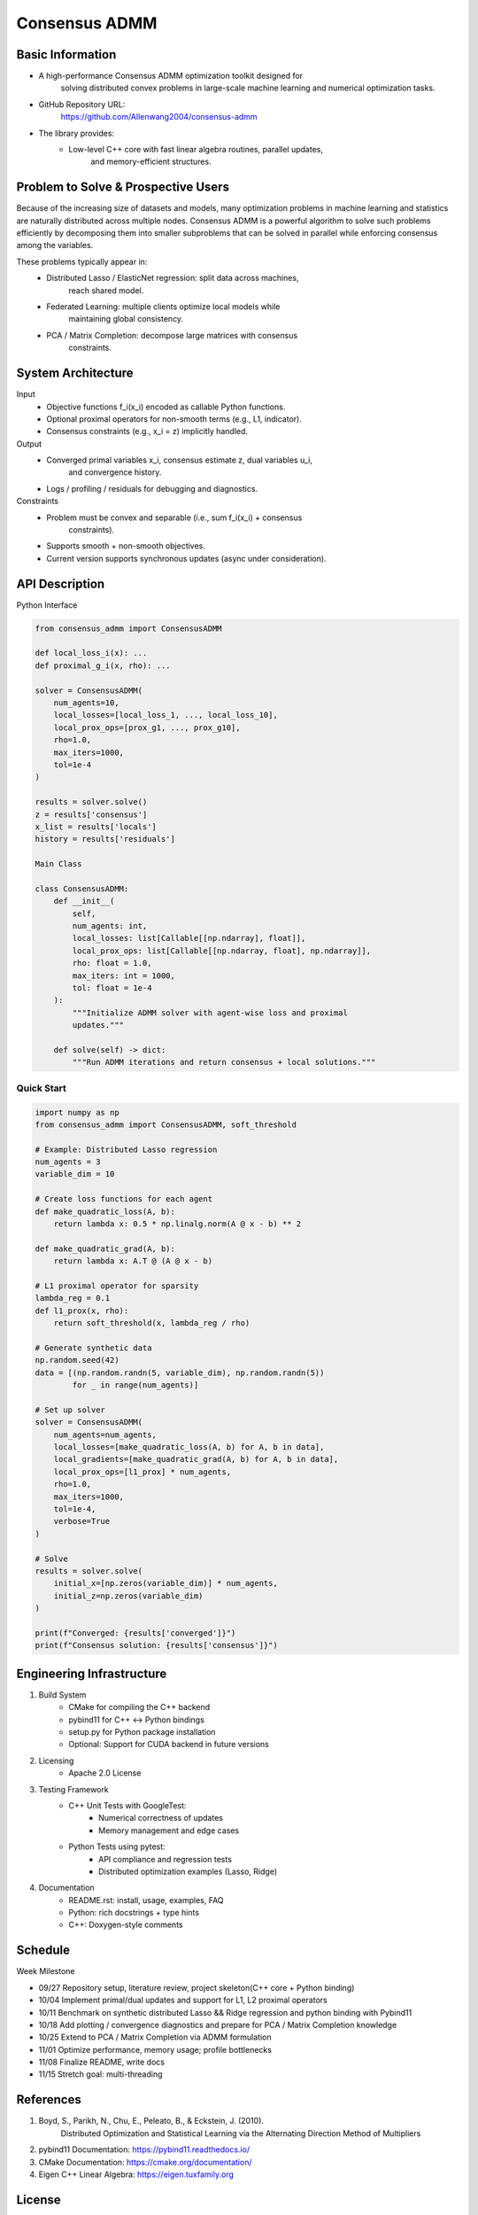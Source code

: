 
========================================
Consensus ADMM
========================================


Basic Information
===================

* A high-performance Consensus ADMM optimization toolkit designed for
    solving distributed convex problems in large-scale machine learning and
    numerical optimization tasks.
* GitHub Repository URL:
    https://github.com/Allenwang2004/consensus-admm
* The library provides:
        * Low-level C++ core with fast linear algebra routines, parallel updates,
            and memory-efficient structures.



Problem to Solve & Prospective Users
======================================

Because of the increasing size of datasets and models, many optimization
problems in machine learning and statistics are naturally distributed across
multiple nodes. Consensus ADMM is a powerful algorithm to solve such problems
efficiently by decomposing them into smaller subproblems that can be solved in
parallel while enforcing consensus among the variables.

These problems typically appear in:
        • Distributed Lasso / ElasticNet regression: split data across machines,
            reach shared model.
        • Federated Learning: multiple clients optimize local models while
            maintaining global consistency.
        • PCA / Matrix Completion: decompose large matrices with consensus
            constraints.


System Architecture
=====================

Input
        • Objective functions f_i(x_i) encoded as callable Python functions.
        • Optional proximal operators for non-smooth terms (e.g., L1, indicator).
        • Consensus constraints (e.g., x_i = z) implicitly handled.
Output
        • Converged primal variables x_i, consensus estimate z, dual variables u_i,
            and convergence history.
        • Logs / profiling / residuals for debugging and diagnostics.

Constraints
        • Problem must be convex and separable (i.e., sum f_i(x_i) + consensus
            constraints).
        • Supports smooth + non-smooth objectives.
        • Current version supports synchronous updates (async under consideration).



API Description
=================

Python Interface

.. code:: python

    from consensus_admm import ConsensusADMM

    def local_loss_i(x): ...
    def proximal_g_i(x, rho): ...

    solver = ConsensusADMM(
        num_agents=10,
        local_losses=[local_loss_1, ..., local_loss_10],
        local_prox_ops=[prox_g1, ..., prox_g10],
        rho=1.0,
        max_iters=1000,
        tol=1e-4
    )

    results = solver.solve()
    z = results['consensus']
    x_list = results['locals']
    history = results['residuals']

    Main Class

    class ConsensusADMM:
        def __init__(
            self,
            num_agents: int,
            local_losses: list[Callable[[np.ndarray], float]],
            local_prox_ops: list[Callable[[np.ndarray, float], np.ndarray]],
            rho: float = 1.0,
            max_iters: int = 1000,
            tol: float = 1e-4
        ):
            """Initialize ADMM solver with agent-wise loss and proximal
            updates."""

        def solve(self) -> dict:
            """Run ADMM iterations and return consensus + local solutions."""

Quick Start
-----------

.. code:: python

    import numpy as np
    from consensus_admm import ConsensusADMM, soft_threshold

    # Example: Distributed Lasso regression
    num_agents = 3
    variable_dim = 10

    # Create loss functions for each agent
    def make_quadratic_loss(A, b):
        return lambda x: 0.5 * np.linalg.norm(A @ x - b) ** 2
    
    def make_quadratic_grad(A, b):
        return lambda x: A.T @ (A @ x - b)

    # L1 proximal operator for sparsity
    lambda_reg = 0.1
    def l1_prox(x, rho):
        return soft_threshold(x, lambda_reg / rho)

    # Generate synthetic data
    np.random.seed(42)
    data = [(np.random.randn(5, variable_dim), np.random.randn(5)) 
            for _ in range(num_agents)]

    # Set up solver
    solver = ConsensusADMM(
        num_agents=num_agents,
        local_losses=[make_quadratic_loss(A, b) for A, b in data],
        local_gradients=[make_quadratic_grad(A, b) for A, b in data],
        local_prox_ops=[l1_prox] * num_agents,
        rho=1.0,
        max_iters=1000,
        tol=1e-4,
        verbose=True
    )

    # Solve
    results = solver.solve(
        initial_x=[np.zeros(variable_dim)] * num_agents,
        initial_z=np.zeros(variable_dim)
    )

    print(f"Converged: {results['converged']}")
    print(f"Consensus solution: {results['consensus']}")

Engineering Infrastructure
============================

1. Build System
    • CMake for compiling the C++ backend
    • pybind11 for C++ ↔ Python bindings
    • setup.py for Python package installation
    • Optional: Support for CUDA backend in future versions

2. Licensing
    • Apache 2.0 License

3. Testing Framework
    • C++ Unit Tests with GoogleTest:
        • Numerical correctness of updates
        • Memory management and edge cases
    • Python Tests using pytest:
        • API compliance and regression tests
        • Distributed optimization examples (Lasso, Ridge)

4. Documentation
    • README.rst: install, usage, examples, FAQ
    • Python: rich docstrings + type hints
    • C++: Doxygen-style comments


Schedule
==========

Week Milestone

* 09/27  Repository setup, literature review, project skeleton(C++ core + Python binding)
* 10/04  Implement primal/dual updates and support for L1, L2 proximal operators
* 10/11  Benchmark on synthetic distributed Lasso && Ridge regression and python binding with Pybind11
* 10/18  Add plotting / convergence diagnostics and prepare for PCA / Matrix Completion knowledge
* 10/25  Extend to PCA / Matrix Completion via ADMM formulation
* 11/01  Optimize performance, memory usage; profile bottlenecks
* 11/08  Finalize README, write docs
* 11/15  Stretch goal: multi-threading

References
============

1. Boyd, S., Parikh, N., Chu, E., Peleato, B., & Eckstein, J. (2010).
    Distributed Optimization and Statistical Learning via the Alternating
    Direction Method of Multipliers
2. pybind11 Documentation: https://pybind11.readthedocs.io/
3. CMake Documentation: https://cmake.org/documentation/
4. Eigen C++ Linear Algebra: https://eigen.tuxfamily.org


License
========

This project is licensed under the MIT License - see the `LICENSE <LICENSE>`_ file for details.

Copyright (c) 2025 Allenwang2004

Permission is hereby granted, free of charge, to any person obtaining a copy
of this software and associated documentation files (the "Software"), to deal
in the Software without restriction, including without limitation the rights
to use, copy, modify, merge, publish, distribute, sublicense, and/or sell
copies of the Software, and to permit persons to whom the Software is
furnished to do so, subject to the following conditions:

The above copyright notice and this permission notice shall be included in all
copies or substantial portions of the Software.